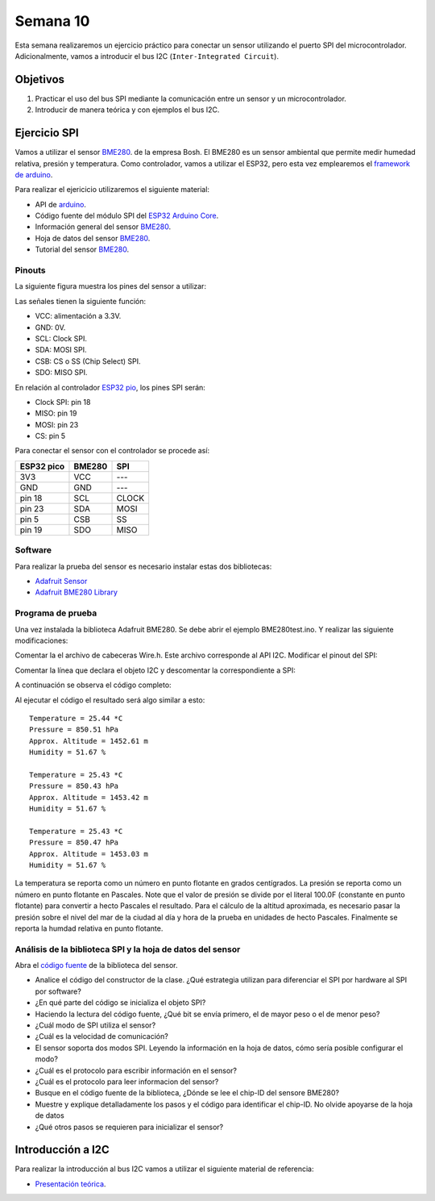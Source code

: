 Semana 10
===========
Esta semana realizaremos un ejercicio práctico para conectar un sensor utilizando el puerto SPI del 
microcontrolador. Adicionalmente, vamos a introducir el bus I2C (``Inter-Integrated Circuit``).

Objetivos
----------

1. Practicar el uso del bus SPI mediante la comunicación entre un sensor y un microcontrolador.
2. Introducir de manera teórica y con ejemplos el bus I2C.

Ejercicio SPI
---------------

Vamos a utilizar el sensor `BME280 <https://www.bosch-sensortec.com/bst/products/all_products/bme280>`__. de la empresa Bosh. 
El BME280 es un sensor ambiental que permite medir humedad relativa, presión y temperatura. Como  controlador, vamos a 
utilizar el ESP32, pero esta vez emplearemos el `framework de arduino <https://github.com/espressif/arduino-esp32>`__.

Para realizar el ejericicio utilizaremos el siguiente material:

* API de `arduino <https://www.arduino.cc/en/Reference/SPI>`__.
* Código fuente del módulo SPI del `ESP32 Arduino Core <https://github.com/espressif/arduino-esp32/tree/master/libraries/SPI/src>`__.
* Información general del sensor `BME280 <https://www.bosch-sensortec.com/bst/products/all_products/bme280>`__.
* Hoja de datos del sensor `BME280 <https://ae-bst.resource.bosch.com/media/_tech/media/datasheets/BST-BME280_DS002-13.pdf>`__.
* Tutorial del sensor `BME280 <https://learn.adafruit.com/adafruit-bme280-humidity-barometric-pressure-temperature-sensor-breakout/overview>`__.

Pinouts
^^^^^^^^^^
La siguiente figura muestra los pines del sensor a utilizar:

.. image:: ../_static/BME280Pinout.jpeg
   :scale: 40 %

Las señales tienen la siguiente función:

* VCC: alimentación a 3.3V.
* GND: 0V.
* SCL: Clock SPI.
* SDA: MOSI SPI.
* CSB: CS o SS (Chip Select) SPI.
* SDO: MISO SPI.

En relación al controlador `ESP32 pio <https://docs.espressif.com/projects/esp-idf/en/latest/get-started/get-started-pico-kit.html>`__, 
los pines SPI serán:

* Clock SPI: pin 18
* MISO: pin 19
* MOSI: pin 23
* CS: pin 5

Para conectar el sensor con el controlador se procede así:

========== ======== ====
ESP32 pico  BME280  SPI
========== ======== ====
3V3        VCC      ---
GND        GND      ---
pin 18     SCL      CLOCK
pin 23     SDA      MOSI
pin 5      CSB      SS
pin 19     SDO      MISO 
========== ======== ====

Software
^^^^^^^^^^
Para realizar la prueba del sensor es necesario instalar estas dos bibliotecas:

* `Adafruit Sensor <https://github.com/adafruit/Adafruit_Sensor>`__
* `Adafruit BME280 Library <https://github.com/adafruit/Adafruit_BME280_Library>`__

Programa de prueba
^^^^^^^^^^^^^^^^^^^^
Una vez instalada la biblioteca Adafruit BME280. Se debe abrir el ejemplo BME280test.ino. Y realizar las siguiente 
modificaciones:

Comentar la el archivo de cabeceras Wire.h. Este archivo corresponde al API I2C. Modificar el pinout del SPI:

.. code-block:: c 
   :lineno-start: 24

    #include <SPI.h>
    #define BME_SCK 18
    #define BME_MISO 19
    #define BME_MOSI 23
    #define BME_CS 5

Comentar la línea que declara el objeto I2C y descomentar la correspondiente a SPI:

.. code-block:: c 
   :lineno-start: 33

    //Adafruit_BME280 bme; // I2C
    Adafruit_BME280 bme(BME_CS); // hardware SPI
    //Adafruit_BME280 bme(BME_CS, BME_MOSI, BME_MISO, BME_SCK); // software SPI

A continuación se observa el código completo:

.. code-block:: c 
   :lineno-start: 1

    /***************************************************************************
    This is a library for the BME280 humidity, temperature & pressure sensor

    Designed specifically to work with the Adafruit BME280 Breakout
    ----> http://www.adafruit.com/products/2650

    These sensors use I2C or SPI to communicate, 2 or 4 pins are required
    to interface. The device's I2C address is either 0x76 or 0x77.

    Adafruit invests time and resources providing this open source code,
    please support Adafruit andopen-source hardware by purchasing products
    from Adafruit!

    Written by Limor Fried & Kevin Townsend for Adafruit Industries.
    BSD license, all text above must be included in any redistribution
    ***************************************************************************/

    //#include <Wire.h>

    #include <Adafruit_Sensor.h>
    #include <Adafruit_BME280.h>


    #include <SPI.h>
    #define BME_SCK 18
    #define BME_MISO 19
    #define BME_MOSI 23
    #define BME_CS 5


    #define SEALEVELPRESSURE_HPA (1013.25)

    //Adafruit_BME280 bme; // I2C
    Adafruit_BME280 bme(BME_CS); // hardware SPI
    //Adafruit_BME280 bme(BME_CS, BME_MOSI, BME_MISO, BME_SCK); // software SPI

    unsigned long delayTime;

    void setup() {
    Serial.begin(9600);
    Serial.println(F("BME280 test"));

    bool status;

    // default settings
    // (you can also pass in a Wire library object like &Wire2)
    //status = bme.begin(0x76);ç
    status = bme.begin();
    if (!status) {
        Serial.println("Could not find a valid BME280 sensor, check wiring!");
        while (1);
    }

    Serial.println("-- Default Test --");
    delayTime = 1000;

    Serial.println();
    }


    void loop() {
    printValues();
    delay(delayTime);
    }


    void printValues() {
    Serial.print("Temperature = ");
    Serial.print(bme.readTemperature());
    Serial.println(" *C");

    Serial.print("Pressure = ");

    Serial.print(bme.readPressure() / 100.0F);
    Serial.println(" hPa");

    Serial.print("Approx. Altitude = ");
    Serial.print(bme.readAltitude(SEALEVELPRESSURE_HPA));
    Serial.println(" m");

    Serial.print("Humidity = ");
    Serial.print(bme.readHumidity());
    Serial.println(" %");

    Serial.println();
    }

Al ejecutar el código el resultado será algo similar a esto::

    Temperature = 25.44 *C
    Pressure = 850.51 hPa
    Approx. Altitude = 1452.61 m
    Humidity = 51.67 %

    Temperature = 25.43 *C
    Pressure = 850.43 hPa
    Approx. Altitude = 1453.42 m
    Humidity = 51.67 %

    Temperature = 25.43 *C
    Pressure = 850.47 hPa
    Approx. Altitude = 1453.03 m
    Humidity = 51.67 %

La temperatura se reporta como un número en punto flotante en grados centígrados. La presión se reporta como un número 
en punto flotante en Pascales. Note que el valor de presión se divide por el literal 100.0F (constante en punto flotante) 
para convertir a hecto Pascales el resultado. Para el cálculo de la altitud aproximada, es necesario pasar la presión 
sobre el nivel del mar de la ciudad al día y hora de la prueba en unidades de hecto Pascales. Finalmente se reporta la humdad 
relativa en punto flotante.


Análisis de la biblioteca SPI y la hoja de datos del sensor
^^^^^^^^^^^^^^^^^^^^^^^^^^^^^^^^^^^^^^^^^^^^^^^^^^^^^^^^^^^
Abra el `código fuente <https://github.com/adafruit/Adafruit_BME280_Library/blob/master/Adafruit_BME280.cpp>`__ 
de la biblioteca del sensor.

* Analice el código del constructor de la clase. ¿Qué estrategia utilizan para diferenciar el SPI por hardware al SPI 
  por software?
* ¿En qué parte del código se inicializa el objeto SPI?
* Haciendo la lectura del código fuente, ¿Qué bit se envía primero, el de mayor peso o el de menor peso?
* ¿Cuál modo de SPI utiliza el sensor?
* ¿Cuál es la velocidad de comunicación?
* El sensor soporta dos modos SPI. Leyendo la información en la hoja de datos, cómo sería posible configurar el modo?
* ¿Cuál es el protocolo para escribir información en el sensor?
* ¿Cuál es el protocolo para leer informacion del sensor?
* Busque en el código fuente de la biblioteca,  ¿Dónde se lee el chip-ID del sensore BME280?
* Muestre y explique detalladamente los pasos y el código para identificar el chip-ID. No olvide apoyarse de la hoja de datos
* ¿Qué otros pasos se requieren para inicializar el sensor?

Introducción a I2C
-------------------
Para realizar la introducción al bus I2C vamos a utilizar el siguiente material de referencia:

* `Presentación teórica <https://drive.google.com/open?id=1koxaaKxT7FhGBK2CITGljjGEOfgs1aYpfE1OZ70SmZ4>`__.



